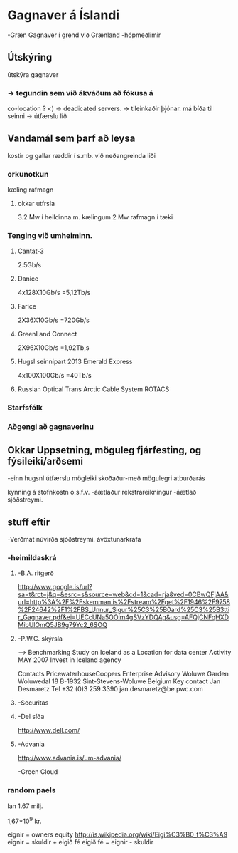 * Gagnaver á Íslandi
-Græn Gagnaver í grend við Grænland
-hópmeðlimir


** Útskýring
útskýra gagnaver


*** -> tegundin sem við ákváðum að fókusa á
    co-location ?
       <) ->  deadicated servers. -> tileinkaðir þjónar.
    má bíða til seinni -> útfærslu lið
   
** Vandamál sem þarf að leysa

kostir og gallar ræddir í s.mb. við neðangreinda liði
*** orkunotkun
    kæling
    rafmagn
**** okkar utfrsla
3.2 Mw í heildinna m. kælingum
2 Mw rafmagn í tæki
*** Tenging við umheiminn.
**** Cantat-3
2.5Gb/s
**** Danice
4x128X10Gb/s
=5,12Tb/s
**** Farice
2X36X10Gb/s
=720Gb/s
**** GreenLand Connect
2X96X10Gb/s
=1,92Tb,s

**** Hugsl seinnipart 2013 Emerald Express
4x100X100Gb/s
=40Tb/s

**** Russian Optical Trans Arctic Cable System ROTACS

*** Starfsfólk

*** Aðgengi að gagnaverinu


** Okkar Uppsetning, möguleg fjárfesting, og fýsileiki/arðsemi
-einn hugsnl útfærslu mögleiki skoðaður-með mögulegri atburðarás

kynning á stofnkostn o.s.f.v.
-áætlaður rekstrareikningur
-áætlað sjóðstreymi.


** stuff eftir

-Verðmat
  núvirða sjóðstreymi.
  ávöxtunarkrafa
*** -heimildaskrá

**** -B.A. ritgerð
http://www.google.is/url?sa=t&rct=j&q=&esrc=s&source=web&cd=1&cad=rja&ved=0CBwQFjAA&url=http%3A%2F%2Fskemman.is%2Fstream%2Fget%2F1946%2F9758%2F24642%2F1%2FBS_Unnur_Sigur%25C3%25B0ard%25C3%25B3ttir_Gagnaver.pdf&ei=UECcUNa5OOim4gSVzYDQAg&usg=AFQjCNFqHXDMibUlOmQ5JB9g79Yc2_6SOQ

**** -P.W.C. skýrsla   
-->  Benchmarking Study on Iceland as a Location for data center Activity
MAY 2007 Invest in Iceland agency

Contacts
PricewaterhouseCoopers Enterprise Advisory
Woluwe Garden
Woluwedal 18
B-1932 Sint-Stevens-Woluwe
Belgium
Key contact
Jan Desmaretz
Tel     +32 (0)3 259 3390
jan.desmaretz@be.pwc.com


**** -Securitas

**** -Del síða
http://www.dell.com/
**** -Advania
http://www.advania.is/um-advania/

-Green Cloud

*** random paels
lan 1.67 milj.

1,67*10^9 kr.


eignir = owners equity
http://is.wikipedia.org/wiki/Eigi%C3%B0_f%C3%A9
eignir = skuldir + eigið fé
eigið fé = eignir - skuldir
